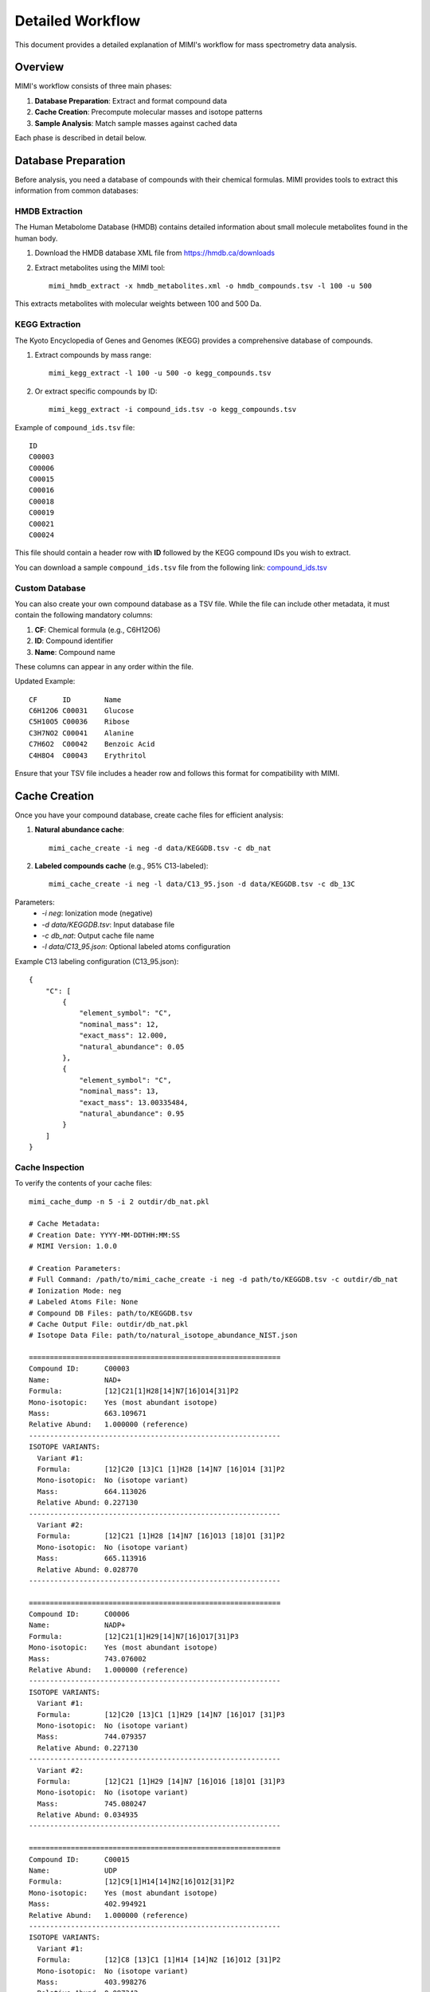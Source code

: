 Detailed Workflow
===============

This document provides a detailed explanation of MIMI's workflow for mass spectrometry data analysis.

Overview
--------

MIMI's workflow consists of three main phases:

1. **Database Preparation**: Extract and format compound data
2. **Cache Creation**: Precompute molecular masses and isotope patterns
3. **Sample Analysis**: Match sample masses against cached data

Each phase is described in detail below.

Database Preparation
------------------

Before analysis, you need a database of compounds with their chemical formulas. MIMI provides tools to extract this information from common databases:

HMDB Extraction
~~~~~~~~~~~~~

The Human Metabolome Database (HMDB) contains detailed information about small molecule metabolites found in the human body.

1. Download the HMDB database XML file from https://hmdb.ca/downloads
2. Extract metabolites using the MIMI tool::

    mimi_hmdb_extract -x hmdb_metabolites.xml -o hmdb_compounds.tsv -l 100 -u 500

This extracts metabolites with molecular weights between 100 and 500 Da.

KEGG Extraction
~~~~~~~~~~~~~

The Kyoto Encyclopedia of Genes and Genomes (KEGG) provides a comprehensive database of compounds.

1. Extract compounds by mass range::

    mimi_kegg_extract -l 100 -u 500 -o kegg_compounds.tsv

2. Or extract specific compounds by ID::

    mimi_kegg_extract -i compound_ids.tsv -o kegg_compounds.tsv

Example of ``compound_ids.tsv`` file::

    ID
    C00003
    C00006
    C00015
    C00016
    C00018
    C00019
    C00021
    C00024

This file should contain a header row with **ID** followed by the KEGG compound IDs you wish to extract.

You can download a sample ``compound_ids.tsv`` file from the following link: `compound_ids.tsv <https://raw.githubusercontent.com/NYUAD-Core-Bioinformatics/MIMI/main/data/processed/compound_ids.tsv>`_

Custom Database
~~~~~~~~~~~~~

You can also create your own compound database as a TSV file. While the file can include other metadata, it must contain the following mandatory columns:

1. **CF**: Chemical formula (e.g., C6H12O6)
2. **ID**: Compound identifier
3. **Name**: Compound name

These columns can appear in any order within the file.

Updated Example::

    CF      ID        Name
    C6H12O6 C00031    Glucose
    C5H10O5 C00036    Ribose
    C3H7NO2 C00041    Alanine
    C7H6O2  C00042    Benzoic Acid
    C4H8O4  C00043    Erythritol

Ensure that your TSV file includes a header row and follows this format for compatibility with MIMI.

Cache Creation
------------

Once you have your compound database, create cache files for efficient analysis:

1. **Natural abundance cache**::

    mimi_cache_create -i neg -d data/KEGGDB.tsv -c db_nat

2. **Labeled compounds cache** (e.g., 95% C13-labeled)::

    mimi_cache_create -i neg -l data/C13_95.json -d data/KEGGDB.tsv -c db_13C

Parameters:
  - `-i neg`: Ionization mode (negative)
  - `-d data/KEGGDB.tsv`: Input database file
  - `-c db_nat`: Output cache file name
  - `-l data/C13_95.json`: Optional labeled atoms configuration

Example C13 labeling configuration (C13_95.json)::

    {
        "C": [
            {
                "element_symbol": "C",
                "nominal_mass": 12,
                "exact_mass": 12.000,
                "natural_abundance": 0.05
            },
            {
                "element_symbol": "C",
                "nominal_mass": 13,
                "exact_mass": 13.00335484,
                "natural_abundance": 0.95
            }
        ]
    }

Cache Inspection
~~~~~~~~~~~~~~

To verify the contents of your cache files::

    mimi_cache_dump -n 5 -i 2 outdir/db_nat.pkl

    # Cache Metadata:
    # Creation Date: YYYY-MM-DDTHH:MM:SS
    # MIMI Version: 1.0.0

    # Creation Parameters:
    # Full Command: /path/to/mimi_cache_create -i neg -d path/to/KEGGDB.tsv -c outdir/db_nat
    # Ionization Mode: neg
    # Labeled Atoms File: None
    # Compound DB Files: path/to/KEGGDB.tsv
    # Cache Output File: outdir/db_nat.pkl
    # Isotope Data File: path/to/natural_isotope_abundance_NIST.json

    ============================================================
    Compound ID:      C00003
    Name:             NAD+
    Formula:          [12]C21[1]H28[14]N7[16]O14[31]P2
    Mono-isotopic:    Yes (most abundant isotope)
    Mass:             663.109671
    Relative Abund:   1.000000 (reference)
    ------------------------------------------------------------
    ISOTOPE VARIANTS:
      Variant #1:
      Formula:        [12]C20 [13]C1 [1]H28 [14]N7 [16]O14 [31]P2
      Mono-isotopic:  No (isotope variant)
      Mass:           664.113026
      Relative Abund: 0.227130
    ------------------------------------------------------------
      Variant #2:
      Formula:        [12]C21 [1]H28 [14]N7 [16]O13 [18]O1 [31]P2
      Mono-isotopic:  No (isotope variant)
      Mass:           665.113916
      Relative Abund: 0.028770
    ------------------------------------------------------------

    ============================================================
    Compound ID:      C00006
    Name:             NADP+
    Formula:          [12]C21[1]H29[14]N7[16]O17[31]P3
    Mono-isotopic:    Yes (most abundant isotope)
    Mass:             743.076002
    Relative Abund:   1.000000 (reference)
    ------------------------------------------------------------
    ISOTOPE VARIANTS:
      Variant #1:
      Formula:        [12]C20 [13]C1 [1]H29 [14]N7 [16]O17 [31]P3
      Mono-isotopic:  No (isotope variant)
      Mass:           744.079357
      Relative Abund: 0.227130
    ------------------------------------------------------------
      Variant #2:
      Formula:        [12]C21 [1]H29 [14]N7 [16]O16 [18]O1 [31]P3
      Mono-isotopic:  No (isotope variant)
      Mass:           745.080247
      Relative Abund: 0.034935
    ------------------------------------------------------------

    ============================================================
    Compound ID:      C00015
    Name:             UDP
    Formula:          [12]C9[1]H14[14]N2[16]O12[31]P2
    Mono-isotopic:    Yes (most abundant isotope)
    Mass:             402.994921
    Relative Abund:   1.000000 (reference)
    ------------------------------------------------------------
    ISOTOPE VARIANTS:
      Variant #1:
      Formula:        [12]C8 [13]C1 [1]H14 [14]N2 [16]O12 [31]P2
      Mono-isotopic:  No (isotope variant)
      Mass:           403.998276
      Relative Abund: 0.097342
    ------------------------------------------------------------
      Variant #2:
      Formula:        [12]C9 [1]H14 [14]N2 [16]O11 [18]O1 [31]P2
      Mono-isotopic:  No (isotope variant)
      Mass:           404.999166
      Relative Abund: 0.024660
    ------------------------------------------------------------

    ============================================================
    Compound ID:      C00016
    Name:             FAD
    Formula:          [12]C27[1]H33[14]N9[16]O15[31]P2
    Mono-isotopic:    Yes (most abundant isotope)
    Mass:             784.149859
    Relative Abund:   1.000000 (reference)
    ------------------------------------------------------------
    ISOTOPE VARIANTS:
      Variant #1:
      Formula:        [12]C26 [13]C1 [1]H33 [14]N9 [16]O15 [31]P2
      Mono-isotopic:  No (isotope variant)
      Mass:           785.153214
      Relative Abund: 0.292025
    ------------------------------------------------------------
      Variant #2:
      Formula:        [12]C27 [1]H33 [14]N8 [15]N1 [16]O15 [31]P2
      Mono-isotopic:  No (isotope variant)
      Mass:           785.146894
      Relative Abund: 0.032880
    ------------------------------------------------------------

    ============================================================
    Compound ID:      C00018
    Name:             Pyridoxal phosphate
    Formula:          [12]C8[1]H10[14]N[16]O6[31]P1
    Mono-isotopic:    Yes (most abundant isotope)
    Mass:             246.017298
    Relative Abund:   1.000000 (reference)
    ------------------------------------------------------------
    ISOTOPE VARIANTS:
      Variant #1:
      Formula:        [12]C7 [13]C1 [1]H10 [14]N1 [16]O6 [31]P1
      Mono-isotopic:  No (isotope variant)
      Mass:           247.020652
      Relative Abund: 0.086526
    ------------------------------------------------------------
      Variant #2:
      Formula:        [12]C8 [1]H10 [14]N1 [16]O5 [18]O1 [31]P1
      Mono-isotopic:  No (isotope variant)
      Mass:           248.021543
      Relative Abund: 0.012330
    ------------------------------------------------------------

Sample Analysis
-------------

With your cache files prepared, you can analyze mass spectrometry samples:

Basic Analysis
~~~~~~~~~~~~

Analyze a single sample against a single cache::

    mimi_mass_analysis -p 1.0 -vp 1.0 -c db_nat -s data/sample.asc -o results.tsv

Parameters:
  - `-p 1.0`: PPM tolerance for initial mass matching
  - `-vp 1.0`: PPM tolerance for isotope pattern verification
  - `-c db_nat`: Cache file(s) to use
  - `-s data/sample.asc`: Sample file(s) to analyze
  - `-o results.tsv`: Output file for results

Multiple Cache Analysis
~~~~~~~~~~~~~~~~~~~~~

Analyze a sample against multiple caches simultaneously::

    mimi_mass_analysis -p 1.0 -vp 1.0 -c db_nat db_13C -s data/sample.asc -o results.tsv

This is useful for comparing natural abundance patterns with labeled patterns.

Batch Processing
~~~~~~~~~~~~~~

Process multiple samples in a single run::

    mimi_mass_analysis -p 1.0 -vp 1.0 -c db_nat -s data/sample1.asc data/sample2.asc -o batch_results.tsv

PPM Threshold Optimization
~~~~~~~~~~~~~~~~~~~~~~~~

The PPM threshold critically affects match precision and reliability:

- **Excellent (p=0.5, vp=0.5)**: Highest confidence identifications, recommended for ultra-high resolution data
- **Good (p=1.0, vp=1.0)**: Reliable identifications when combined with isotope pattern validation
- **Low Confidence (p=1.0-2.0, vp=1.0-2.0)**: Use with caution, requires additional validation
- **Not Recommended (p>2.0, vp>2.0)**: Should not be used for ultra-high resolution MS data

Example threshold usage::

    # Highest confidence analysis
    mimi_mass_analysis -p 0.5 -vp 0.5 -c db_nat -s sample.asc -o results_excellent.tsv

    # Good confidence analysis
    mimi_mass_analysis -p 1.0 -vp 1.0 -c db_nat -s sample.asc -o results_good.tsv

Result Interpretation
-------------------

The output TSV file contains the following columns:

1. **Compound ID**: Identifier from the original database
2. **Formula**: Chemical formula of the matched compound
3. **Name**: Compound name
4. **Mass**: Calculated mass of the compound
5. **Sample Mass**: Observed mass in the sample
6. **PPM**: Parts per million difference between calculated and observed mass
7. **Intensity**: Signal intensity in the sample
8. **Isotope Score**: Confidence score based on isotope pattern matching
9. **Cache Source**: Which cache file provided the match

Best Practices and Troubleshooting
-------------------

Best Practices:

1. Use appropriate PPM thresholds based on instrument resolution:
   - <0.5 ppm: Excellent mass accuracy, highest confidence
   - 0.5-1.0 ppm: Good mass accuracy, reliable with isotope validation
   - 1.0-2.0 ppm: Low confidence, requires additional validation
   - >2.0 ppm: Not recommended for ultra-high resolution data

2. Always combine mass accuracy with isotope pattern matching

3. Use isotope score > 0.8 for reliable matches

4. Compare results from natural and labeled caches

5. Process replicates together for consistency

6. Verify important matches manually

Common Issues and Solutions:

1. **No matches found**:
   - Increase PPM threshold
   - Verify sample format
   - Check ionization mode

2. **Too many matches**:
   - Decrease PPM threshold
   - Use stricter verification PPM
   - Filter by isotope score

3. **Cache creation errors**:
   - Verify chemical formulas
   - Check labeling configuration
   - Enable debugging

4. **Performance issues**:
   - Use focused databases
   - Process samples in smaller batches
   - Optimize mass ranges

